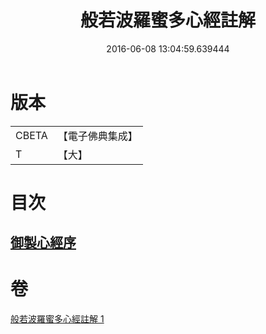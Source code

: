 #+TITLE: 般若波羅蜜多心經註解 
#+DATE: 2016-06-08 13:04:59.639444

* 版本
 |     CBETA|【電子佛典集成】|
 |         T|【大】     |

* 目次
** [[file:KR6c0141_001.txt::001-0569a2][御製心經序]]

* 卷
[[file:KR6c0141_001.txt][般若波羅蜜多心經註解 1]]

